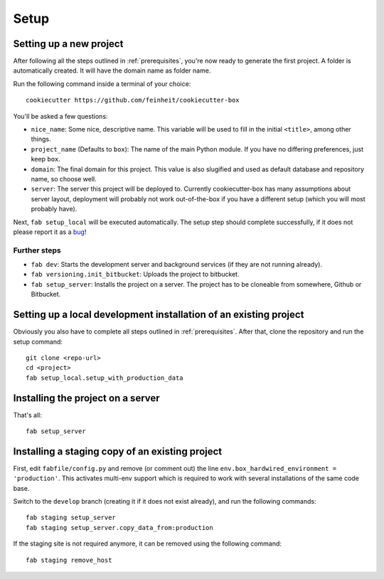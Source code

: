 .. _setup:

=====
Setup
=====

Setting up a new project
========================

After following all the steps outlined in :ref:`prerequisites`, you're now
ready to generate the first project. A folder is automatically created. It will
have the domain name as folder name.

Run the following command inside a terminal of your choice::

    cookiecutter https://github.com/feinheit/cookiecutter-box

You'll be asked a few questions:

- ``nice_name``: Some nice, descriptive name. This variable will be used to
  fill in the initial ``<title>``, among other things.
- ``project_name`` (Defaults to ``box``): The name of the main Python module.
  If you have no differing preferences, just keep ``box``.
- ``domain``: The final domain for this project. This value is also slugified
  and used as default database and repository name, so choose well.
- ``server``: The server this project will be deployed to. Currently
  cookiecutter-box has many assumptions about server layout, deployment will
  probably not work out-of-the-box if you have a different setup (which you
  will most probably have).

Next, ``fab setup_local`` will be executed automatically. The setup step should
complete successfully, if it does not please report it as a bug_!

.. _bug: https://www.pivotaltracker.com/projects/1156128


Further steps
-------------

- ``fab dev``: Starts the development server and background services (if they
  are not running already).
- ``fab versioning.init_bitbucket``: Uploads the project to bitbucket.
- ``fab setup_server``: Installs the project on a server. The project has to be
  cloneable from somewhere, Github or Bitbucket.


Setting up a local development installation of an existing project
==================================================================

Obviously you also have to complete all steps outlined in :ref:`prerequisites`.
After that, clone the repository and run the setup command::

    git clone <repo-url>
    cd <project>
    fab setup_local.setup_with_production_data


Installing the project on a server
==================================

That's all::

    fab setup_server


Installing a staging copy of an existing project
================================================

First, edit ``fabfile/config.py`` and remove (or comment out) the line
``env.box_hardwired_environment = 'production'``. This activates multi-env
support which is required to work with several installations of the same code
base.

Switch to the ``develop`` branch (creating it if it does not exist already),
and run the following commands::

    fab staging setup_server
    fab staging setup_server.copy_data_from:production

If the staging site is not required anymore, it can be removed using the
following command::

    fab staging remove_host

